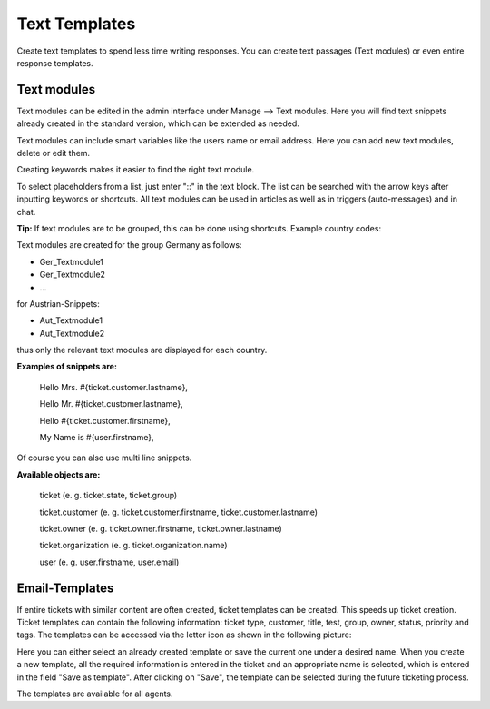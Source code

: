 =====
Text Templates
=====

Create text templates to spend less time writing responses. You can create text passages (Text modules) or even entire response templates.


Text modules
-------------

Text modules can be edited in the admin interface under Manage --> Text modules.
Here you will find text snippets already created in the standard version, which can be extended as needed.

.. image:: images/manage/Zammad_Helpdesk_-_Text_modules.jpg

Text modules can include smart variables like the users name or email address.
Here you can add new text modules, delete or edit them.

Creating keywords makes it easier to find the right text module.

To select placeholders from a list, just enter "::" in the text block. The list can be searched with the arrow keys after inputting keywords or shortcuts.
All text modules can be used in articles as well as in triggers (auto-messages) and in chat.


**Tip:**
If text modules are to be grouped, this can be done using shortcuts. Example country codes:

Text modules are created for the group Germany as follows:

- Ger_Textmodule1
- Ger_Textmodule2
- ...

for Austrian-Snippets:

- Aut_Textmodule1
- Aut_Textmodule2

thus only the relevant text modules are displayed for each country.




**Examples of snippets are:**

  Hello Mrs. #{ticket.customer.lastname},

  Hello Mr. #{ticket.customer.lastname},

  Hello #{ticket.customer.firstname},

  My Name is #{user.firstname},

Of course you can also use multi line snippets.


**Available objects are:**

  ticket (e. g. ticket.state, ticket.group)

  ticket.customer (e. g. ticket.customer.firstname, ticket.customer.lastname)

  ticket.owner (e. g. ticket.owner.firstname, ticket.owner.lastname)

  ticket.organization (e. g. ticket.organization.name)

  user (e. g. user.firstname, user.email)


Email-Templates
-------------
If entire tickets with similar content are often created, ticket templates can be created. This speeds up ticket creation. Ticket templates can contain the following information: ticket type, customer, title, test, group, owner, status, priority and tags.
The templates can be accessed via the letter icon as shown in the following picture:

.. image:: images/manage/Banners_and_Alerts_und_Zammad_Helpdesk_-_Call_Inbound__Inquiry.jpg

Here you can either select an already created template or save the current one under a desired name.
When you create a new template, all the required information is entered in the ticket and an appropriate name is selected, which is entered in the field "Save as template". After clicking on "Save", the template can be selected during the future ticketing process.

.. image:: images/manage/Zammad_Helpdesk_-_Call_Inbound__Inquiry.jpg

The templates are available for all agents.
